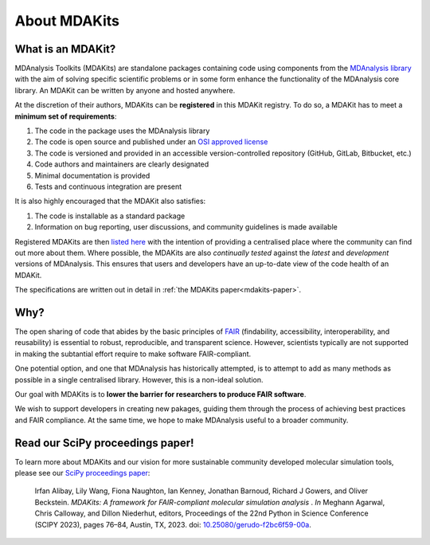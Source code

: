 .. -*- coding: utf-8 -*-

*************
About MDAKits
*************

.. _what-is-an-MDAKit:

What is an MDAKit?
==================

MDAnalysis Toolkits (MDAKits) are standalone packages containing code using
components from the `MDAnalysis library`_ with the aim of solving specific
scientific problems or in some form enhance the functionality of the MDAnalysis
core library. An MDAKit can be written by anyone and hosted anywhere.

.. _requirements:

At the discretion of their authors, MDAKits can be **registered** in this
MDAKit registry. To do so, a MDAKit has to meet a **minimum set of
requirements**:

#. The code in the package uses the MDAnalysis library
#. The code is open source and published under an `OSI approved license <https://opensource.org/licenses/>`_
#. The code is versioned and provided in an accessible version-controlled repository (GitHub, GitLab, Bitbucket, etc.)
#. Code authors and maintainers are clearly designated
#. Minimal documentation is provided
#. Tests and continuous integration are present

It is also highly encouraged that the MDAKit also satisfies:

#. The code is installable as a standard package
#. Information on bug reporting, user discussions, and community guidelines is made available

Registered MDAKits are then `listed here`_ with the intention of providing a centralised
place where the community can find out more about them. Where possible, the MDAKits are
also *continually tested* against the *latest* and *development* versions of MDAnalysis.
This ensures that users and developers have an up-to-date view of the code health of an
MDAKit.

The specifications are written out in detail in :ref:`the MDAKits
paper<mdakits-paper>`.


Why?
====

The open sharing of code that abides by the basic principles of `FAIR`_ (findability,
accessibility, interoperability, and reusability) is essential to robust, reproducible,
and transparent science. However, scientists typically are not supported in making the
subtantial effort require to make software FAIR-compliant.


.. image:: _static/images/MDAcats_FAIR.png
   :width: 600
   :alt: Scientific code often falls short of FAIR tenets


One potential option, and one that MDAnalysis has historically attempted, is to attempt
to add as many methods as possible in a single centralised library. However, this is
a non-ideal solution.


.. image:: _static/images/MDAcats_MDAnalysis.png
   :width: 600
   :alt: Centralising code to MDAnalysis is a limited solution


Our goal with MDAKits is to **lower the barrier for researchers to produce FAIR software**.

We wish to support developers in creating new pakages, guiding them through the process
of achieving best practices and FAIR compliance. At the same time, we hope to make MDAnalysis
useful to a broader community.


.. image:: _static/images/MDAcats_MDAKits.png
   :width: 600
   :alt: MDAKits, an ecosystem of downstream packages, may be more sustainable

.. _mdakits-paper:	 

Read our SciPy proceedings paper!
=================================

To learn more about MDAKits and our vision for more sustainable community
developed molecular simulation tools, please see our `SciPy
proceedings paper`_:

   Irfan Alibay, Lily Wang, Fiona Naughton, Ian Kenney, Jonathan Barnoud,
   Richard J Gowers, and Oliver Beckstein. *MDAKits: A framework for
   FAIR-compliant molecular simulation analysis* . *In* Meghann Agarwal, Chris
   Calloway, and Dillon Niederhut, editors, Proceedings of the 22nd Python in
   Science Conference (SCIPY 2023), pages 76–84, Austin, TX, 2023. doi:
   `10.25080/gerudo-f2bc6f59-00a`_.


.. _`MDAnalysis library`:
   https://docs.mdanalysis.org

.. _`SciPy proceedings paper`:
   https://conference.scipy.org/proceedings/scipy2023/ian_kenney.html

.. _`listed here`:
   mdakits.html

.. _`FAIR`:
   https://doi.org/10.15497/RDA00068

.. _`10.25080/gerudo-f2bc6f59-00a`:
   https://doi.org/10.25080/gerudo-f2bc6f59-00a
